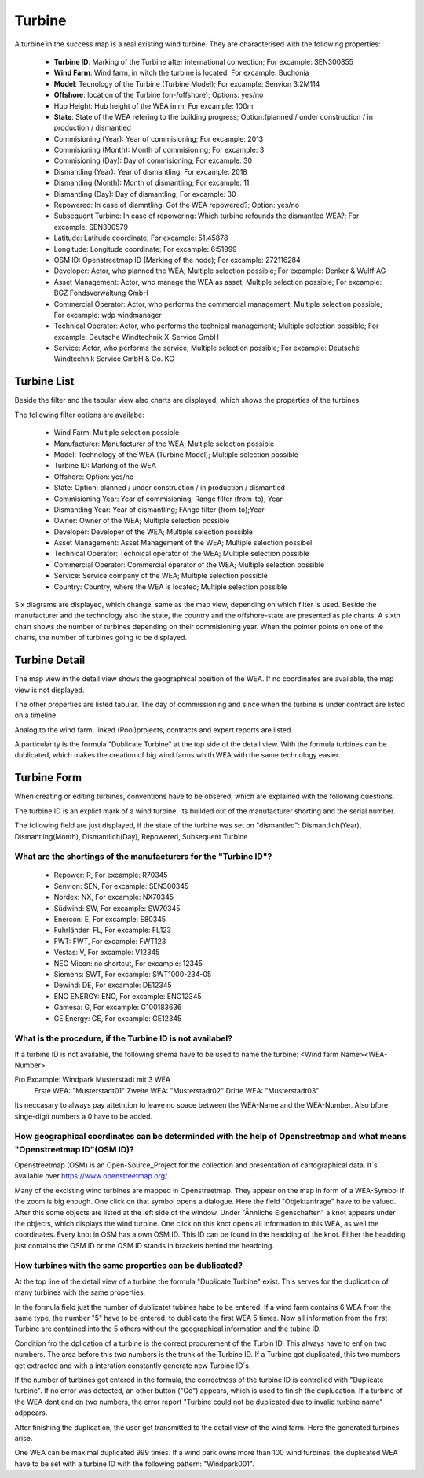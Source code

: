 Turbine
=======

A turbine in the success map is a real existing wind turbine. They are characterised with the following properties:

    *   **Turbine ID**: Marking of the Turbine after international convection; For excample: SEN300855
    *   **Wind Farm**: Wind farm, in witch the turbine is located; For excample: Buchonia
    *   **Model**: Tecnology of the Turbine (Turbine Model); For excample: Senvion 3.2M114
    *   **Offshore**: location of the Turbine (on-/offshore); Options: yes/no
    *   Hub Height: Hub height of the WEA in m; For excample: 100m
    *   **State**: State of the WEA refering to the building progress; Option:(planned / under construction / in production / dismantled
    *   Commisioning (Year): Year of commisioning; For excample: 2013
    *   Commisioning (Month): Month of commisioning; For excample: 3
    *   Commisioning (Day): Day of commisioning; For excample: 30
    *   Dismantling (Year): Year of dismantling; For excample: 2018
    *   Dismantling (Month): Month of dismantling; For excample: 11
    *   Dismantling (Day): Day of dismantling; For excample: 30
    *   Repowered: In case of diamntling: Got the WEA repowered?; Option: yes/no
    *   Subsequent Turbine: In case of repowering: Which turbine refounds the dismantled WEA?; For excample: SEN300579
    *   Latitude: Latitude coordinate; For excample: 51.45878
    *   Longitude: Longitude coordinate; For excample: 6:51999
    *   OSM ID: Openstreetmap ID (Marking of the node); For excample: 272116284
    *   Developer: Actor, who planned the WEA; Multiple selection possible; For excample: Denker & Wulff AG
    *   Asset Management: Actor, who manage the WEA as asset; Multiple selection possible; For excample: BGZ Fondsverwaltung GmbH
    *   Commercial Operator: Actor, who performs the commercial management; Multiple selection possible; For excample: wdp windmanager
    *   Technical Operator: Actor, who performs the technical management; Multiple selection possible; For excample: Deutsche Windtechnik X-Service GmbH
    *   Service: Actor, who performs the service; Multiple selection possible; For excample: Deutsche Windtechnik Service GmbH & Co. KG

Turbine List
------------

Beside the filter and the tabular view also charts are displayed, which shows the properties of the turbines.

The following filter options are availabe:

    *   Wind Farm: Multiple selection possible
    *   Manufacturer: Manufacturer of the WEA; Multiple selection possible
    *   Model: Technology of the WEA (Turbine Model); Multiple selection possible
    *   Turbine ID: Marking of the WEA
    *   Offshore: Option: yes/no
    *   State: Option: planned / under construction / in production / dismantled
    *   Commisioning Year: Year of commisioning; Range filter (from-to); Year
    *   Dismantling Year: Year of dismantling; FAnge filter (from-to);Year
    *   Owner: Owner of the WEA; Multiple selection possible
    *   Developer: Developer of the WEA; Multiple selection possible
    *   Asset Management: Asset Management of the WEA; Multiple selection possibel
    *   Technical Operator: Technical operator of the WEA; Multiple selection possible
    *   Commercial Operator: Commercial operator of the WEA; Multiple selection possible
    *   Service: Service company of the WEA; Multiple selection possible
    *   Country: Country, where the WEA is located; Multiple selection possible

Six diagrams are displayed, which change, same as the map view, depending on which filter is used. Beside the manufacturer and the technology also the state, the country and the offshore-state are presented
as pie charts. A sixth chart shows the number of turbines depending on their commisioning year. When the pointer points on one of the charts, the number of turbines going to be displayed.

Turbine Detail
--------------

The map view in the detail view shows the geographical position of the WEA. If no coordinates are available, the map view is not displayed.

The other properties are listed tabular. The day of commissioning and since when the turbine is under contract are listed on a timeline.

Analog to the wind farm, linked (Pool)projects, contracts and expert reports are listed.

A particularity is the formula "Dublicate Turbine" at the top side of the detail view. With the formula turbines can be dublicated, which makes the creation of big wind farms whith WEA with the same
technology easier.

Turbine Form
------------

When creating or editing turbines, conventions have to be obsered, which are explained with the following questions.

The turbine ID is an explict mark of a wind turbine. Its builded out of the manufacturer shorting and the serial number.

The following field are just displayed, if the state of the turbine was set on "dismantled": Dismantlich(Year), Dismantling(Month), Dismantlich(Day), Repowered, Subsequent Turbine

What are the shortings of the manufacturers for the "Turbine ID"?
^^^^^^^^^^^^^^^^^^^^^^^^^^^^^^^^^^^^^^^^^^^^^^^^^^^^^^^^^^^^^^^^^


    *   Repower: R, For excample: R70345
    *   Senvion: SEN, For excample: SEN300345
    *   Nordex: NX, For excample: NX70345
    *   Südwind: SW, For excample: SW70345
    *   Enercon: E, For excample: E80345
    *   Fuhrländer: FL, For excample: FL123
    *   FWT: FWT, For excample: FWT123
    *   Vestas: V, For excample: V12345
    *   NEG Micon: no shortcut, For excample: 12345
    *   Siemens: SWT, For excample: SWT1000-234-05
    *   Dewind: DE, For excample: DE12345
    *   ENO ENERGY: ENO, For excample: ENO12345
    *   Gamesa: G, For excample: G100183636
    *   GE Energy: GE, For excample: GE12345

What is the procedure, if the Turbine ID is not availabel?
^^^^^^^^^^^^^^^^^^^^^^^^^^^^^^^^^^^^^^^^^^^^^^^^^^^^^^^^^^

If a turbine ID is not available, the following shema have to be used to name the turbine: <Wind farm Name><WEA-Number>

Fro Excample: Windpark Musterstadt mit 3 WEA
            Erste WEA: "Musterstadt01"
            Zweite WEA: "Musterstadt02"
            Dritte WEA: "Musterstadt03"

Its neccasary to always pay attetntion to leave no space between the WEA-Name and the WEA-Number. Also bfore singe-digit numbers a 0 have to be added.

How geographical coordinates can be determinded with the help of Openstreetmap and what means "Openstreetmap ID"(OSM ID)?
^^^^^^^^^^^^^^^^^^^^^^^^^^^^^^^^^^^^^^^^^^^^^^^^^^^^^^^^^^^^^^^^^^^^^^^^^^^^^^^^^^^^^^^^^^^^^^^^^^^^^^^^^^^^^^^^^^^^^^^^^

Openstreetmap (OSM) is an Open-Source_Project for the collection and presentation of cartographical data. It´s available over https://www.openstreetmap.org/.

Many of the excisting wind turbines are mapped in Openstreetmap. They appear on the map in form of a WEA-Symbol if the zoom is big enough. One click on that symbol opens a dialogue. Here the field
"Objektanfrage" have to be valued. After this some objects are listed at the left side of the window. Under "Ähnliche Eigenschaften" a knot appears under the objects, which displays the wind turbine.
One click on this knot opens all information to this WEA, as well the coordinates. Every knot in OSM has a own OSM ID. This ID can be found in the headding of the knot. Either the headding just contains
the OSM ID or the OSM ID stands in brackets behind the headding.

How turbines with the same properties can be dublicated?
^^^^^^^^^^^^^^^^^^^^^^^^^^^^^^^^^^^^^^^^^^^^^^^^^^^^^^^^

At the top line of the detail view of a turbine the formula "Duplicate Turbine" exist. This serves for the duplication of many turbines with the same properties.

In the formula field just the number of dublicatet tubines habe to be entered. If a wind farm contains 6 WEA from the same type, the number "5" have to be entered, to dublicate the first WEA 5 times. Now
all information from the first Turbine are contained into the 5 others without the geographical information and the tubine ID.

Condition fro the dplication of a turbine is the correct procurement of the Turbin ID. This always have to enf on two numbers. The area before this two numbers is the trunk of the Turbine ID. If a Turbine
got duplicated, this two numbers get extracted and with a interation constantly generate new Turbine ID´s.

If the number of turbines got entered in the formula, the correctness of the turbine ID is controlled with "Duplicate turbine". If no error was detected, an other button ("Go") appears, which is used to
finish the duplucation. If a turbine of the WEA dont end on two numbers, the error report "Turbine could not be duplicated due to invalid turbine name" adppears.

After finishing the duplication, the user get transmitted to the detail view of the wind farm. Here the generated turbines arise.

One WEA can be maximal duplicated 999 times. If a wind park owns more than 100 wind turbines, the duplicated WEA have to be set with a turbine ID with the following pattern: "Windpark001".

